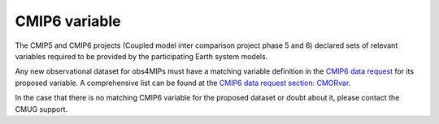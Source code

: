 ==============
CMIP6 variable
==============

The CMIP5 and CMIP6 projects (Coupled model inter comparison project phase 5 and 6) declared sets of relevant variables required to be provided by the participating Earth system models. 

Any new observational dataset for obs4MIPs must have a matching variable definition in the `CMIP6 data request <https://earthsystemcog.org/projects/wip/CMIP6DataRequest>`_ for its proposed variable. A comprehensive list can be found at the `CMIP6 data request section: CMORvar <http://clipc-services.ceda.ac.uk/dreq/index/CMORvar.html>`_. 

In the case that there is no matching CMIP6 variable for the proposed dataset or doubt about it, please contact the CMUG support.
